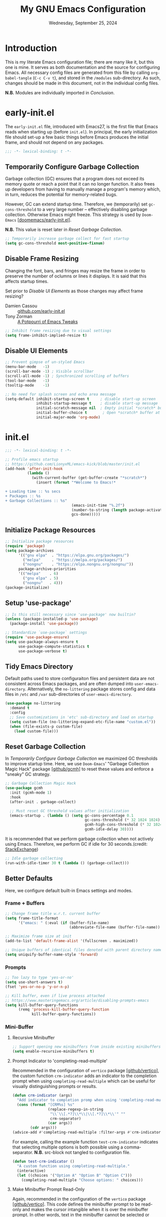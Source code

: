 #+TITLE: My GNU Emacs Configuration
#+DATE: Wednesday, September 25, 2024
#+PROPERTY: header-args:emacs-lisp :results silent
#+STARTUP: overview

* Introduction

This is my literate Emacs configuration file; there are many like it,
but this one is mine. It serves as both documentation and the source
for configuring Emacs. All necessary config files are generated from
this file by calling ~org-babel-tangle~ (~C-c C-v t~), and stored in the
=/modules= sub-directory. As such, changes should be made in this
document, not in the individual config files.

*N.B.* Modules are individually imported in [[*Conclusion][Conclusion]].

* early-init.el

The =early-init.el= file, introduced with Emacs27, is the first file
that Emacs reads when starting up (before =init.el=). In principal, the
early initialization file should set-up a few basic things before
Emacs produces the initial frame, and should not depend on any
packages.

#+begin_src emacs-lisp :tangle early-init.el
;;; -*- lexical-binding: t -*-
#+end_src

** Temporarily Configure Garbage Collection

Garbage collection (GC) ensures that a program does not exceed its
memory quote or reach a point that it can no longer function. It also
frees up developers from having to manually manage a program's memory
which, in turn, reduces the potential for memory-related bugs.

However, GC can extend startup time. Therefore, we (temporarily) set
~gc-cons-threshold~ to a very large number -- effectively disabling
garbage collection. Otherwise Emacs might freeze. This strategy is
used by =Doom-Emacs= [[[https://github.com/doomemacs/doomemacs/blob/master/early-init.el][doomemacs/early-init.el]]].

*N.B.* This value is reset later in [[*Reset Garbage Collection][Reset Garbage Collection]].

#+begin_src emacs-lisp :tangle early-init.el
;; Temporarily increase garbage collect for fast startup
(setq gc-cons-threshold most-positive-fixnum)
#+end_src

** Disable Frame Resizing

Changing the font, bars, and fringes may resize the frame in order to
preserve the number of oclumns or lines it displays. It is said that
this affects startup times.

Set prior to [[*Disable UI Elements][Disable UI Elements]] as those changes may affect frame
resizing?

+ Damien Cassou :: [[https://github.com/DamienCassou/emacs.d/blob/master/early-init.el#L25][github.com/early-init.el]]
+ Tony Zorman :: [[https://tony-zorman.com/posts/emacs-potpourri.html][A Potpourri of Emacs Tweaks]]

#+begin_src emacs-lisp :tangle early-init.el
;; Inhibit frame resizing due to visual settings
(setq frame-inhibit-implied-resize t)

#+end_src

** Disable UI Elements

#+begin_src emacs-lisp :tangle early-init.el
;; Prevent gimpse of un-styled Emacs
(menu-bar-mode   -1)
(scroll-bar-mode -1) ; Visible scrollbar
(scroll-all-mode -1) ; Synchronized scrolling of buffers
(tool-bar-mode   -1)
(tooltip-mode    -1)

;; No need for splash screen and echo area message
(setq-default inhibit-startup-screen t     ; disable start-up screen
              inhibit-startup-message t    ; disable start-up message
              initial-scratch-message nil  ; Empty initial *scratch* buffer
              initial-buffer-choice t       ; Open *scratch* buffer at init
              initial-major-mode 'org-mode)
#+end_src

* init.el

#+begin_src emacs-lisp :tangle init.el
;;; -*- lexical-binding: t -*-

;; Profile emacs startup
;; https://github.com/LionyxML/emacs-kick/blob/master/init.el
(add-hook 'after-init-hook
          (lambda ()
            (with-current-buffer (get-buffer-create "*scratch*")
              (insert (format "*Welcome to Emacs!*

+ Loading time :: %s secs
+ Packages :: %s
+ Garbage Collections :: %s"
                              (emacs-init-time "%.2f")
                              (number-to-string (length package-activated-list))
                              gcs-done)))))
#+end_src

** Initialize Package Resources

#+begin_src emacs-lisp :tangle init.el
;; Initialize package resources
(require 'package)
(setq package-archives
      '(("gnu elpa"  . "https://elpa.gnu.org/packages/")
        ("melpa"     . "https://melpa.org/packages/")
        ("nongnu"    . "https://elpa.nongnu.org/nongnu/"))
      package-archive-priorities
      '(("melpa"    . 6)
        ("gnu elpa" . 5)
        ("nongnu"   . 4)))
(package-initialize)
#+end_src

** Setup 'use-package'

#+begin_src emacs-lisp :tangle init.el
;; Is this still necessary since 'use-package' now builtin?
(unless (package-installed-p 'use-package)
  (package-install 'use-package))

;; Standardize `use-package` settings
(require 'use-package-ensure)
(setq use-package-always-ensure t
      use-package-compute-statistics t
      use-package-verbose t)
#+end_src

** Tidy Emacs Directory

Default paths used to store configuraiton files and persistent data
are not consistent across Emacs packages, and are often dumped into
~user-emacs-directory~. Alternatively, the =no-littering= package stores
config and data files in =/etc= and =/var= sub-directories of
~user-emacs-directory~.

#+begin_src emacs-lisp :tangle init.el
(use-package no-littering
  :demand t
  :config
  ;; Save customizations in 'etc' sub-directory and load on startup
  (setq custom-file (no-littering-expand-etc-file-name "custom.el"))
  (when (file-exists-p custom-file)
    (load custom-file)))
#+end_src

** Reset Garbage Collection

In [[*Temporarily Configure Garbage Collection][Temporarily Configure Garbage Collection]] we maximized GC thresholds
to improve startup time. Here, we use =Doom-Emacs=' "Garbage Collection
Magic Hack" package [[[https://github.com/emacsmirror/gcmh][github/gcmh]]] to reset these values and enforce a
"sneaky" GC strategy.

#+begin_src emacs-lisp :tangle init.el
;; Garbage Collection Magic Hack
(use-package gcmh
  :init (gcmh-mode 1)
  :hook
  (after-init . garbage-collect)

  ;; Must reset GC threshold values after initialization
  (emacs-startup . (lambda () (setq gc-cons-percentage 0.1
                                    gc-cons-threshold (* 32 1024 1024)
                                    gcmh-high-cons-threshold (* 32 1024 1024)
                                    gcmh-idle-delay 30))))
#+end_src

It is recommended that we perform garbage collection when not actively
using Emacs. Therefore, we perform GC if idle for 30 seconds.(credit:
[[https://emacs.stackexchange.com/questions/34342/is-there-any-downside-to-setting-gc-cons-threshold-very-high-and-collecting-ga][StackExchange]])

#+begin_src emacs-lisp :tangle init.el
;; Idle garbage collecting
(run-with-idle-timer 30 t (lambda () (garbage-collect)))
#+end_src

** Better Defaults

Here, we configure default built-in Emacs settings and modes.

*** Frame + Buffers

#+begin_src emacs-lisp :tangle init.el
;; Change frame title w.r.t. current buffer
(setq frame-title-format
      '("emacs: " (:eval (if (buffer-file-name)
                             (abbreviate-file-name (buffer-file-name)) "%b"))))

;; Maximize frame size at init
(add-to-list 'default-frame-alist '(fullscreen . maximized))

;; Unique buffers of identical files denoted with parent directory name
(setq uniquify-buffer-name-style 'forward)
#+end_src

*** Prompts

#+begin_src emacs-lisp :tangle init.el
;; Too lazy to type 'yes-or-no'
(setq use-short-answers t)
(fset 'yes-or-no-p 'y-or-n-p)

;; Kill buffer, even if live process attached
;; https://www.masteringemacs.org/article/disabling-prompts-emacs
(setq kill-buffer-query-functions
      (remq 'process-kill-buffer-query-function
            kill-buffer-query-functions))
#+end_src

*** Mini-Buffer
**** Recursive Minibuffer

#+begin_src emacs-lisp :tangle modules/my-completion.el
;; Support opening new minibuffers from inside existing minibuffers
(setq enable-recursive-minibuffers t)
#+end_src

**** Prompt Indicator to 'completing-read-multiple'

Recommended in the configuration of =vertico= package [[[https://github.com/minad/vertico][github/vertico]]],
the custom function ~crm-indicator~ adds an indicator to the completion
prompt when using ~completing-read-multiple~ which can be useful for
visually distinguishing prompts or results.

#+begin_src emacs-lisp :tangle modules/my-completion.el
(defun crm-indicator (args)
  "Add indicator to completion promp when using 'completing-read-multiple'"
  (cons (format "[CRM%s] %s"
                (replace-regexp-in-string
                 "\\`\\[.*?]\\*\\|\\[.*?]\\*\\'" ""
                 crm-separator)
                (car args))
        (cdr args)))
(advice-add #'completing-read-multiple :filter-args #'crm-indicator)
#+end_src

For example, calling the example function ~test-crm-indicator~ indicates
that selecting multiple options is both possible using a
comma-separator. *N.B.* src-block not tangled to configuration file.

#+begin_src emacs-lisp :tangle no
(defun test-crm-indicator ()
  "A custom function using completing-read-multiple."
  (interactive)
  (let ((choices '("Option A" "Option B" "Option C")))
    (completing-read-multiple "Choose options: " choices)))
#+end_src

**** Make Minibuffer Prompt Read-Only

Again, recommended in the configuration of the =vertico= package
[[[https://github.com/minad/vertico][github/vertico]]]. This code defines the minibuffer prompt to be
read-only and makes the cursor intangible when it is over the
minibuffer prompt. In other words, text in the minibuffer cannot be
selected or modified by the cursor. This can be useful for creating a
visually distinct and non-editable minibuffer prompt.

#+begin_src emacs-lisp :tangle modules/my-completion.el
(setq minibuffer-prompt-properties
      '(read-only t cursor-intangible t face minibuffer-prompt))
(add-hook 'minibuffer-setup-hook #'cursor-intangible-mode)
#+end_src

For example if ~(setq minibuffer-prompt-properties nil)~ and we call
~M-x~, it would be possible to modify the prompt by moving the cursor
back ~C-b~ and deleting M, -, or x. _Not ideal_.

**** Close Minibuffer Regardless of Point Location

#+begin_src emacs-lisp :tangle init.el
;; Closes minibuffer regardless of point location
(advice-add 'keyboard-quit :before (lambda ()
                                     (when (active-minibuffer-window)
                                       (abort-recursive-edit))))
#+end_src
*** Indentation Style

#+begin_src emacs-lisp :tangle init.el
;; Disable 'TAB' for indentation
(setq-default indent-tabs-mode nil)

;; Use 'TAB' for auto-completion selection
(setq-default tab-always-indent 'complete)

;; Number of spaces occupied by 'TAB'
(setq-default tab-width 4
              standard-indent 4)
#+end_src

*** Whitespace

The builtin =whitespace-mode= is useful for visualizing and
automatically cleaning up white-spaces in our buffers. [[https://www.emacswiki.org/emacs/WhiteSpace][Emacswiki]]
provides a nice overview of the settings.

The ~whitespace-style~ variable specifies how blank white-spaces are
visualized and the following are included in our configuration:

  + face :: Enable all visualization via faces. Required for
    visualization of many white-spaces listed below.
  + trailing :: Trailing blanks are visualized via faces.
  + lines-tail :: Columns beyond ~whitespace-line-column~ are
    highlighted via faces (must exclude =lines= in our configuration).
  + empty :: Empty lines at beginning/end of buffer are visualized.
  + indentation::space :: TABs at beginning of lines are visualized.
  + space-before-tab::tab :: SPACEs before TAB are visualized.

#+begin_src emacs-lisp :tangle init.el
;; Built-in Emacs variable highlights empty lines
(setq indicate-empty-lines t)

;; Visualize whitespace and remove on cleanup
(use-package whitespace
  :hook (((prog-mode org-mode) . whitespace-mode)
         (before-save . whitespace-cleanup))
  :custom
  (whitespace-line-column 79 "Highlight text beyond column")
  (whitespace-style '(face
                      trailing
                      lines-tail
                      empty
                      indentation::space
                      space-before-tab::tab))
  :config
  ;; Turn off global whitespace mode
  (global-whitespace-mode 0)

  ;; Whitespace-mode a bit aggressive if editing make files
  (add-hook 'makefile-mode-hook
            (lambda ()
              (setq indent-tabs-mode t
                    whitespace-mode nil)
              (add-hook 'before-save-hook #'delete-trailing-whitespace))))
#+end_src

*** Mouse/Scrolling

#+begin_src emacs-lisp :tangle init.el
(setq  mouse-wheel-scroll-amount '(1 ((shift) . 1)) ; scroll one line at a time
       mouse-wheel-progressive-speed nil            ; don't accelerate scrolling
       mouse-wheel-follow-mouse 't                  ; scroll window under mouse
       mouse-yank-at-point t)                       ; Mouse paste at point, not cursor

;; Scrolling at end of document adds one line
(setq scroll-step 1)

;; Use pixel scrolling instead of by line
;; https://tony-zorman.com/posts/emacs-potpourri.html
(pixel-scroll-precision-mode 1)
#+end_src

*** Cursor

#+begin_src emacs-lisp :tangle init.el
(setq-default cursor-type 'bar)

;; Flash cursor location when switching buffers
(use-package beacon
  :config (beacon-mode 1))
#+end_src

*** Writing

#+begin_src emacs-lisp :tangle init.el
;; Replace active region by typing text
(delete-selection-mode 1)

;; Specify desired column width of buffer
(setq fill-column 79)

;; Built-in Emacs minor-mode wraps long text to next line
(global-visual-line-mode 1)
#+end_src

*** Highlighting

#+begin_src emacs-lisp :tangle init.el
;; Highlight line containing point
(global-hl-line-mode)

;; Highlight matching parentheses
(use-package paren
  :custom
  (show-paren-style 'parenthesis "Only highlight ()")
  (show-paren-when-point-inside-paren t)
  (show-paren-when-point-in-periphery t)
  ;; If cursor on ), show overlay for (
  (show-paren-context-when-offscreen 'overlay)
  :config (electric-pair-mode 1))

;; Highlight killed region
;; https://www.youtube.com/watch?v=oQ9JE9kRwG8
(defun gopar/pulse-current-region (&rest _)
  "pulse the current implicit or active region"
  (if mark-active
      (pulse-momentary-highlight-region (region-beginning) (region-end))
    (pulse-momentary-highlight-region (mark) (point))))

(advice-add #'kill-ring-save :before #'gopar/pulse-current-region)
#+end_src

*** Bookmarks

The built-in =bookmark.el= package allows us to quickly store and access
specific locations in frequently visited files. I mostly use the
following functions:

+ bookmark-set :: ~C-x r m~; Set bookmark at current location
  - Prompt user for desired name of bookmark
  - Bookmarked locations indicated by flag in fringe of buffer
  - Bookmark details stored in =bookmark-alist=
+ bookmark-jump :: ~C-x r b~; Select bookmark and jump to location
+ bookmark-save :: Export =bookmark-alist= to specified file
+ bookmark-delete :: Delete bookmark in =bookmark-alist=
+ bookmark-bmenu-list :: Open buffer containing all bookmarks

*N.B.* The built-in =register.el= package is a more temporary alternative
to =bookmark=, and are assigned to a single character instead of a
name. For more information, checkout this [[https://www.youtube.com/watch?time_continue=3&v=RLPU65RLiC4&embeds_referring_euri=https%3A%2F%2Fwww.reddit.com%2F][youtube video]]. I have not
explored registers much.

#+begin_src emacs-lisp :tangle init.el
(use-package bookmark
  :custom
  ;; By default 'no-littering' package stores bookmark file to 'var/', which is
  ;; lost if performing a "fresh" Emacs install. To persist, set
  ;; 'bookmark-default-file' to store in personal 'scratch/' directory.
  ;; (bookmark-default-file "~/scratch/jon/.bookmarks.el")
  (bookmark-save-flag t "Save bookmarks when Emacs killed")
  (bookmark-fringe-mark t "Non-nil to show icon in fringe"))
#+end_src

*** File Encoding

[[https://blog.hubspot.com/website/what-is-utf-8][UTF-8]] is central to the storage and encoding of text and
files. Although other encoding systems exist, =utf-8= is practically a
standard, at least in the West, and so it is important that we
instruct Emacs to treat files as UTF-8 by default (credit:
[[https://www.masteringemacs.org/article/working-coding-systems-unicode-emacs][MasteringEmacs]]).

#+begin_src emacs-lisp :tangle init.el
(set-default-coding-systems 'utf-8)
#+end_src

*** Line Numbers

#+begin_src emacs-lisp :tangle init.el
;; Show column number in the modeline
(column-number-mode t)

;; Display line numbers in prog-mode
(add-hook 'prog-mode-hook 'display-line-numbers-mode)
#+end_src

* my-visuals.el
** Visual Advice

#+begin_src emacs-lisp :tangle modules/my-visuals.el
;;; -*- lexical-binding: t -*-

;; Discard all themes before loading next
(define-advice load-theme (:before (&rest _args) theme-dont-propagate)
  (mapc #'disable-theme custom-enabled-themes))
#+end_src

** Theme

#+begin_src emacs-lisp :tangle modules/my-visuals.el
(use-package doom-themes
  :ensure t
  :config
  ;; Global settings (defaults)
  (setq doom-themes-enable-bold t    ; if nil, bold is universally disabled
        doom-themes-enable-italic t) ; if nil, italics is universally disabled

  ;; Enable flashing mode-line on errors
  (doom-themes-visual-bell-config)

  ;; Corrects (and improves) org-mode's native fontification.
  (doom-themes-org-config))
#+end_src

** Toggle Light & Dark Themes

#+begin_src emacs-lisp :tangle modules/my-visuals.el
(defun light ()
  (interactive)
  (load-theme 'doom-tomorrow-day t))

(defun dark ()
  (interactive)
  (load-theme 'doom-one t))

(dark)
#+end_src

** Icons

#+begin_src emacs-lisp :tangle modules/my-visuals.el
(use-package nerd-icons
  :config
  ;; Download nerd-icons if directory not found
  (unless (car (file-expand-wildcards
                (concat user-emacs-directory "elpa/nerd-icons-*")))
    (nerd-icons-install-fonts t)))
#+end_src

** Font

Example of emphasis markers in org-mode include *bold*, ~code~, =verbatim=,
/italics/, _underline_.

The following fonts were downloaded and added to the configuration by
doing the following:

+ Jetbrains Mono :: Manually downloaded from [[https://www.jetbrains.com/lp/mono/][jetbrains.com]]. The font
  was installed by following the [[https://www.jetbrains.com/lp/mono/#how-to-install][how-to]] instructions verbatim.

*N.B.* This section pulls heavily from [[https://github.com/daviwil/dotfiles/blob/emacs-home-service/.emacs.d/modules/dw-core.el][github/daviwil/.emacs.d]].

#+begin_src emacs-lisp :tangle modules/my-visuals.el
;; Set fonts
(set-face-attribute 'default nil
                    :font "JetBrains Mono"
                    :height 100
                    :weight 'medium)

(set-face-attribute 'fixed-pitch nil
                    :font "JetBrains Mono"
                    :height 100
                    :weight 'medium)

(set-face-attribute 'variable-pitch nil
                    :font "JetBrains Mono"
                    :height 100
                    :weight 'medium)

;; Modified from https://stackoverflow.com/a/50052751
(defun set-font-size ()
  "Set the font-pt size."
  (interactive)
  (let* ((pt-size (string-to-number (read-string "Font size: ")))
         (font-height (* 10 pt-size)))
    (set-face-attribute 'default nil :height font-height)))
#+end_src

** Modeline

#+begin_src emacs-lisp :tangle modules/my-visuals.el
(use-package doom-modeline
  :config (doom-modeline-mode 1)
  :custom
  ;; Display project_name/../file_name
  (doom-modeline-buffer-file-name-style 'truncate-with-project)
  (doom-modeline-buffer-encoding nil "Dont care about UTF-8 badge")
  (doom-modeline-vcs-max-length 30 "Limit branch name length")
  (doom-modeline-enable-word-count t "Turn on wordcount"))
#+end_src

** Addtitional Highlighting

*N.B.* Built-in Emacs settings set in [[*Highlighting][Highlighting]]

#+begin_src emacs-lisp :tangle modules/my-visuals.el
;; Highlight occurrences of the same text in buffer
(use-package highlight-thing
  :demand t
  :hook ((prog-mode . highlight-thing-mode)
         (org-mode . highlight-thing-mode))
  :custom
  (highlight-thing-exclude-thing-under-point t)
  (highlight-thing-case-sensitive-p t)
  (highlight-thing-ignore-list
   '("False" "True", "return", "None", "if", "else", "self",
     "import", "from", "in", "def", "class")))
#+end_src

** Provide Visuals

#+begin_src emacs-lisp :tangle modules/my-visuals.el
(provide 'my-visuals)
#+end_src

* my-org.el
** Org Basics

#+begin_src emacs-lisp :tangle modules/my-org.el
  ;;; -*- lexical-binding: t -*-

;; The essentials
(use-package org
  :demand t
  :bind (("C-c l" . org-store-link)
         ("C-c a" . org-agenda)
         ("C-c c" . org-capture))
  :hook (org-src-mode . whitespace-cleanup)
  :custom
  (org-startup-folded t "Always fold headers")
  (org-startup-indented t "Visually indent at startup")
  (org-adapt-indentation t "Align contents with heading"))
#+end_src

** Org Appearance
*** Modernize Org UI

#+begin_src emacs-lisp :tangle modules/my-org.el
;; "Modernizes" UI experience of 'org-mode'
(use-package org-modern
  :after org
  :init (global-org-modern-mode)
  :hook ((org-mode                 . org-modern-mode)
         (org-agenda-finalize-hook . org-modern-agenda))
  :commands (org-modern-mode org-modern-agenda))
#+end_src

*** Emphasis Markers

#+begin_src emacs-lisp :tangle modules/my-org.el
(setq org-hide-emphasis-markers t)

;; Interactively toggle visability if cursor between markers
(use-package org-appear
  :after org
  :hook (org-mode . org-appear-mode)
  :custom (org-appear-inside-latex t))
#+end_src

** Org Key Behavior

#+begin_src emacs-lisp :tangle modules/my-org.el
;; 'C-a/e' jump to start-end of headline text
(setq org-special-ctrl-a/e t)

;; 'C-k' behave different on headline text
(setq org-special-ctrl-k t)

;; Do not delete hidden subtree with 'C-k'
(setq org-ctrl-k-protect-subtree t)

;; ? speed-key opens Speed Keys help.
(setq org-use-speed-commands
      ;; If non-nil, 'org-use-speed-commands' allows efficient
      ;; navigation of headline text when cursor is on leading
      ;; star. Custom function allows use of Speed keys if on ANY
      ;; stars.
      (lambda ()
        (and (looking-at org-outline-regexp)
             (looking-back "^\**"))))
#+end_src

** Org-Babel
*** General Org-Babel Settings

#+begin_src emacs-lisp :tangle modules/my-org.el
(setq org-confirm-babel-evaluate nil
        org-src-window-setup 'current-window
        org-src-ask-before-returning-to-edit-buffer t)

;; Remove code indentation in org-src blocks
(setq org-src-preserve-indentation t)
#+end_src

*** FIX: Display ANSI Error Colors

#+begin_src emacs-lisp :tangle modules/my-org.el
;; https://github.com/emacs-jupyter/jupyter/issues/366
(defun display-ansi-colors ()
  (ansi-color-apply-on-region (point-min) (point-max)))
#+end_src

** Org Templates
*** Org-Block Templates

#+begin_src emacs-lisp :tangle modules/my-org.el
(setq org-structure-template-alist
      '(("x" . "example")
        ("q" . "quote")
        ("e" . "src emacs-lisp")
        ("m" . "src emacs-lisp :tangle modules/my-")
        ("s" . "src sh")
        ("p" . "src python")))
#+end_src

** Provide my-org

#+begin_src emacs-lisp :tangle modules/my-org.el
(provide 'my-org)
#+end_src

* my-completion.el

#+begin_src emacs-lisp :tangle modules/my-completion.el
;;; -*- lexical-binding: t -*-
#+end_src

** Vertico
*** Vertico + Savehist

The =vertico= package provides mini-buffer completion. Without it, for
instance, I am required to blindly type the name of the desired buffer
or file-path when calling ~switch-to-buffer~ or ~find-file~. Previous
completions are more quickly available

The =savehist= package saves the mini-buffer history so previous
completions are more quickly available.

*N.B.* The author recommends activating the packages in the ~:init~
section of =use-package= such that the mode gets enabled right
away. Note that this forces loading the package.

#+begin_src emacs-lisp :tangle modules/my-completion.el
;; Copied from https://github.com/minad/vertico
(use-package vertico
  :custom
  (vertico-cycle t "Return to top of list")
  (vertico-count 10 "N candidate suggestions")
  :hook (minibuffer-setup . vertico-repeat-save)
  :init (vertico-mode))

;; Persist history over Emacs restarts. Vertico sorts by history position.
(use-package savehist
  :init (savehist-mode))
#+end_src

*** Vertico-Directory

#+begin_src emacs-lisp :tangle modules/my-completion.el
;; Configure directory extension.
(use-package vertico-directory
  :after vertico
  :ensure nil
  ;; More convenient directory navigation commands
  :bind (:map vertico-map
              ("RET" . vertico-directory-enter)
              ("DEL" . vertico-directory-delete-char)
              ("M-DEL" . vertico-directory-delete-word))
  ;; Tidy shadowed file names
  :hook (rfn-eshadow-update-overlay . vertico-directory-tidy))
#+end_src

** Marginalia

*N.B.* =nerd-icons= package added in [[*Icons][Icons]].

#+begin_src emacs-lisp :tangle modules/my-completion.el
;; Provides additional data to mini-buffer completion
(use-package marginalia
  :init (marginalia-mode 1))

;; Add nerd-icons to mini-buffer marginalia
(use-package nerd-icons-completion
  :after (marginalia nerd-icons)
  :hook (marginalia-mode . nerd-icons-completion-marginalia-setup)
  :config (nerd-icons-completion-mode))
#+end_src

** Orderless

#+begin_src emacs-lisp :tangle modules/my-completion.el
;; Copied from https://github.com/oantolin/orderless/tree/master
(use-package orderless
  :ensure t
  :custom
  (completion-styles '(orderless basic))
  (completion-category-overrides '((file (styles basic partial-completion)))))
#+end_src

** Consult

#+begin_src emacs-lisp :tangle modules/my-completion.el
;; For adding extra functionality to the completion interfaces
(use-package consult
  :bind (;; C-c bindings in `mode-specific-map'
         ("C-c M-x" . consult-mode-command)
         ("C-c h" . consult-history)
         ("C-c k" . consult-kmacro)
         ("C-c m" . consult-man)
         ("C-c i" . consult-info)
         ([remap Info-search] . consult-info)
         ;; C-x bindings in `ctl-x-map'
         ("C-x M-:" . consult-complex-command)     ;; orig. repeat-complex-command
         ("C-x b" . consult-buffer)                ;; orig. switch-to-buffer
         ("C-x 4 b" . consult-buffer-other-window) ;; orig. switch-to-buffer-other-window
         ("C-x 5 b" . consult-buffer-other-frame)  ;; orig. switch-to-buffer-other-frame
         ("C-x t b" . consult-buffer-other-tab)    ;; orig. switch-to-buffer-other-tab
         ("C-x r b" . consult-bookmark)            ;; orig. bookmark-jump
         ("C-x p b" . consult-project-buffer)      ;; orig. project-switch-to-buffer
         ;; Custom M-# bindings for fast register access
         ("M-#" . consult-register-load)
         ("M-'" . consult-register-store)          ;; orig. abbrev-prefix-mark (unrelated)
         ("C-M-#" . consult-register)
         ;; Other custom bindings
         ("M-y" . consult-yank-pop)                ;; orig. yank-pop
         ;; M-g bindings in `goto-map'
         ("M-g e" . consult-compile-error)
         ("M-g f" . consult-flymake)               ;; Alternative: consult-flycheck
         ("M-g g" . consult-goto-line)             ;; orig. goto-line
         ("M-g M-g" . consult-goto-line)           ;; orig. goto-line
         ("M-g o" . consult-outline)               ;; Alternative: consult-org-heading
         ("M-g m" . consult-mark)
         ("M-g k" . consult-global-mark)
         ("M-g i" . consult-imenu)
         ("M-g I" . consult-imenu-multi)
         ;; M-s bindings in `search-map'
         ("M-s d" . consult-find)                  ;; Alternative: consult-fd
         ("M-s c" . consult-locate)
         ("M-s g" . consult-grep)
         ("M-s G" . consult-git-grep)
         ("M-s r" . consult-ripgrep)
         ("M-s l" . consult-line)
         ("M-s L" . consult-line-multi)
         ("M-s k" . consult-keep-lines)
         ("M-s u" . consult-focus-lines)
         ;; Isearch integration
         ("M-s e" . consult-isearch-history)
         :map isearch-mode-map
         ("M-e" . consult-isearch-history)         ;; orig. isearch-edit-string
         ("M-s e" . consult-isearch-history)       ;; orig. isearch-edit-string
         ("M-s l" . consult-line)                  ;; needed by consult-line to detect isearch
         ("M-s L" . consult-line-multi)            ;; needed by consult-line to detect isearch
         ;; Minibuffer history
         :map minibuffer-local-map
         ("M-s" . consult-history)                 ;; orig. next-matching-history-element
         ("M-r" . consult-history))                ;; orig. previous-matching-history-element

  ;; Enable automatic preview at point in the *Completions* buffer. This is
  ;; relevant when you use the default completion UI.
  :hook (completion-list-mode . consult-preview-at-point-mode)
  :init
  ;; Optionally configure the register formatting. This improves the register
  ;; preview for `consult-register', `consult-register-load',
  ;; `consult-register-store' and the Emacs built-ins.
  (setq register-preview-delay 0.5
        register-preview-function #'consult-register-format)
  ;; Optionally tweak the register preview window. This adds thin lines,
  ;; sorting and hides the mode line of the window.
  (advice-add #'register-preview :override #'consult-register-window)

  ;; Use Consult to select xref locations with preview
  (setq xref-show-xrefs-function #'consult-xref
        xref-show-definitions-function #'consult-xref)

  :config
  ;; For some commands and buffer sources it is useful to configure the
  ;; :preview-key on a per-command basis udsing the `consult-customize' macro.
  (consult-customize
   consult-theme
   :preview-key '(:debounce 0.2 any)
   consult-ripgrep consult-git-grep consult-grep
   consult-bookmark consult-recent-file consult-xref
   consult--source-bookmark consult--source-recent-file
   consult--source-project-recent-file
   :preview-key '("M-."))

  ;; Optionally configure the narrowing key.
  ;; Both < and C-+ work reasonably well.
  (setq consult-narrow-key "<")

  ;; Optionally make narrowing help available in the minibuffer.
  ;; You may want to use `embark-prefix-help-command' or which-key instead.
  ;; (define-key consult-narrow-map (vconcat consult-narrow-key "?") #'consult-narrow-help)

  ;; By default `consult-project-function' uses `project-root' from project.el.
  ;; Optionally configure a different project root function.
  ;;;; 1. project.el (the default)
  ;; (setq consult-project-function #'consult--default-project--function)
  ;;;; 2. vc.el (vc-root-dir)
  ;; (setq consult-project-function (lambda (_) (vc-root-dir)))
  ;;;; 3. locate-dominating-file
  ;; (setq consult-project-function (lambda (_) (locate-dominating-file "." ".git")))
  ;;;; 4. projectile.el (projectile-project-root)
  ;; (autoload 'projectile-project-root "projectile")
  ;; (setq consult-project-function (lambda (_) (projectile-project-root))))
  )
#+end_src

** Provide my-completion.el

#+begin_src emacs-lisp :tangle modules/my-completion.el
(provide 'my-completion)

;;; my-completion.el ends here
#+end_src

* my-dev.el

#+begin_src emacs-lisp :tangle modules/my-dev.el
;;; -*- lexical-binding: t -*-
#+end_src

** Terminal

#+begin_src emacs-lisp :tangle modules/my-dev.el
;; Terminal emulator inside Emacs
(use-package vterm
  ;; Requires compilation, which may not work without installing dependencies
  :init (setq vterm-always-compile-module t)
  :config
  (defun jh/vterm-new ()
  "Prompt the user for a new vterm buffer name and open it."
  (interactive)
  (let ((vterm-buffer-name (read-string "Enter new vterm buffer name: ")))
    (vterm (generate-new-buffer-name (concat "*" vterm-buffer-name "*"))))))
#+end_src

** Projectile-Mode

#+begin_src emacs-lisp :tangle modules/my-dev.el
;; To provide project management + navigation features
(use-package projectile
  :init (projectile-mode 1)
  :custom
  ;; Cache to prevent slow 'projectile-find-file' on larger projects
  (projectile-enable-caching t)
  :bind (:map projectile-mode-map
              ("C-c p" . projectile-command-map)))
#+end_src

** Lisp
*** Aggressive-Indent-Mode

No longer have to worry about indents getting messed up in emacs-lisp.

#+begin_src emacs-lisp :tangle modules/my-dev.el
;; Update indentation in response to changes to code
(use-package aggressive-indent
  :hook (emacs-lisp-mode))
#+end_src

** Provide my-dev.el

#+begin_src emacs-lisp :tangle modules/my-dev.el
(provide 'my-dev)

;;; my-dev.el ends here
#+end_src

* my-vc.el

#+begin_src emacs-lisp :tangle modules/my-vc.el
;;; -*- lexical-binding: t -*-
#+end_src

** Magit

The =magit= package is a texted-based user interface to Git (Git
Porcelain) inside Emacs [https://magit.vc/].

#+begin_src emacs-lisp :tangle modules/my-vc.el
(use-package magit
  :bind ("C-x g" . magit-status)
  :diminish magit-minor-mode
  :hook (git-commit-mode . (lambda () (setq fill-column 72)))
  :mode ("/\\.gitmodules\\'" . conf-mode)
  :custom
  ;; hide ^M chars at the end of the line when viewing diffs
  (magit-diff-hide-trailing-cr-characters t)

  ;; Limit legth of commit message summary
  (git-commit-summary-max-length 50)

  ;; Open status buffer in same buffer
  (magit-display-buffer-function 'magit-display-buffer-same-window-except-diff-v1))
#+end_src

** Git-Gutter

#+begin_src emacs-lisp :tangle modules/my-vc.el
(use-package git-gutter
  :hook (prog-mode org-mode)
  :bind (("C-x P" . git-gutter:previous-hunk)
         ("C-x N" . git-gutter:next-hunk)
         ("C-x G" . git-gutter:popup-hunk))
  :config

  ;; Must include if 'linum-mode' activated (common in 'prog-mode')
  ;; because 'git-gutter' does not work with 'linum-mode'.
  (use-package git-gutter-fringe
    :commands git-gutter-mode
    :config (global-git-gutter-mode)))
#+end_src
** Provide my-vc.el

#+begin_src emacs-lisp :tangle modules/my-vc.el
(provide 'my-vc)

;;; my-vc.el ends here
#+end_src

* my-productivity.el

#+begin_src emacs-lisp :tangle modules/my-productivity.el
;;; -*- lexical-binding: t -*-
#+end_src

** Anzu-mode

The =anzu= package provides a minor mode which displays the "current
match" and "total matches" information in the mode-line.

#+begin_src emacs-lisp :tangle modules/my-productivity.el
(use-package anzu
  :hook (emacs-startup . global-anzu-mode)
  :custom
  (anzu-search-threshold 1000 "Limit n words searched to reduce lag")
  (anzu-replace-threshold 50 "Limit n replacement overlay to reduce lag")
  (anzu-minimum-input-length 2 "Increase activation threshold to reduce lag")

  ;; Cleanup mode-line information
  (anzu-mode-lighter "" "Remove mode-name from results")
  (anzu-replace-to-string-separator "")

  :bind (;; Keybindings M-% and C-M-% do not change
         ([remap query-replace] . anzu-query-replace)
         ([remap query-replace-regexp] . anzu-query-replace-regexp)

         :map isearch-mode-map
         ;; Use Anzu-mode for replacing from isearch results (C-s or C-f)
         ([remap isearch-query-replace] . anzu-isearch-query-replace)
         ([remap isearch-query-replace-regexp] . anzu-isearch-query-replace-regexp)))
#+end_src

** Avy

The =avy= package is useful for jumping to visible text using a
char-based decision tree.

#+begin_src emacs-lisp :tangle modules/my-productivity.el
(use-package avy
  :bind (("M-j" . avy-goto-char-timer)  ;; orig. 'default-indent-new-line'
         :map isearch-mode-map
         ("M-j" . avy-isearch))
  :custom
  (avy-timeout-seconds 0.3 "Seconds before overlay appears")
  (avy-style 'pre "Overyly single char at beginning of word")
  :custom-face
  ;; Change colors to improve readability
  (avy-lead-face ((t (:background "#000000" :foreground "#33A4FF" :weight bold)))))
#+end_src

** Type-break Mode

It is not healthy to sit all day; even worse to not take breaks to
eat/drink/stretch/walk. The built-in =type-break-mode= enforces a
pomodoro-style break routine.

#+begin_src emacs-lisp :tangle modules/my-productivity.el
(use-package type-break
  :hook (after-init)
  :custom
  (type-break-interval (* 50 60) "Work session duration")
  (type-break-good-break-interval (* 5 60) "Break duration")
  (type-break-good-rest-interval nil "Start break immediately")
  (type-break-keystroke-threshold '(nil . nil) "Break due to time, not keystroke")
  (type-break-file-name nil "Donot save break info")
  (type-break-query-mode t "Remind later, if break declined")
  (type-break-query-function 'y-or-n-p)
  (type-break-query-interval (* 10 60))
  (type-break-mode-line-message-mode t))
#+end_src

** Helpful

The =Helpful= package is an alternative to the built-in Emacs and
provides a number of additional features such as more readable
doc-strings, and links to function calls and source-code.

#+begin_src emacs-lisp :tangle modules/my-productivity.el
;; Alternative to built-in Emacs help
(use-package helpful
  :bind (("C-h j" . helpful-at-point)
         ("C-h f" . helpful-callable)
         ("C-h F" . helpful-function)
         ("C-h v" . helpful-variable)
         ("C-h k" . helpful-key)
         ("C-h c" . helpful-command)
         ("C-h m" . helpful-macro)))
#+end_src

** Provide my-productivity.el

#+begin_src emacs-lisp :tangle modules/my-productivity.el
(provide 'my-productivity)

;;; my-productivity.el ends here
#+end_src

* my-writing.el

#+begin_src emacs-lisp :tangle modules/my-writing.el
;;; -*- lexical-binding: t -*-
#+end_src

** Spell Check

Spell checking is important for both things like narratives and git
commits.  The [[https://github.com/minad/jinx][jinx]] package is preferred over the builtin =flyspell= due
to efficiency, keybindings, and ability to save words to a dictionary.

The package uses the API of the =Enchant= library [[[https://abiword.github.io/enchant/][github/enchant]]] and
only analyses visible text (instead of the entire buffer). The =jinx=
package requires the following local packages to provide
spell-checking. Both =enchant= and =pkgconf= are
Arch-specific. Dictionaries are provided by =nuspell= (the modern
version of =hunspell=). See [[https://github.com/minad/jinx][gitub/jinx]] for more details. In Arch,
packages can be download by ~yay enchant pkgconf hunspell~.

  + hunspell :: Spell-checker dictionaries
  + enchant :: Wrapper for spelling libraries
  + pkgconf :: Compiler; used by =jinx= to locate =enchant=

Useful commands include:
  + jinx-next / jinx-previous :: Jump to previous/next visible
    spelling error
  + jinx-correct-all :: Allow user to correct all spelling errors in
    buffer

*QUIRK:* Comments in =src-blocks= are only checked if viewed in an
=org-edit-special= buffer accessed via ~C-c '~ . This is because =jinx= only
checks text possessing specific face properties (see
~jinx-include-faces~ and ~jinx-exclude-faces~). When coding, we are only
interested in checking comments and docstrings;
~tree-sitter-hl-face:comment~, for example extends this functionality to
=.py= files (see [[*Syntax Highlighting][Syntax Highlighting]]). To check a comment, we would need
to remove =org-block= in ~jinx-exclude-faces~ at the expense of checking
ALL of the code.

#+begin_src elisp :tangle modules/my-writing.el
(use-package jinx
  :hook (org-mode text-mode prog-mode conf-mode)
  :bind (("C-c j c" . jinx-correct)
         ("C-c j a" . jinx-correct-all)
         ;; alias defined using 'jinx-correct' keybinding
         ("C-c j d" . jinx-save-word-at-point))
  :custom
  ;; 'jinx-mode' only checks text possessing specific face properties like
  ;; 'font-lock-comment-face' in 'prog-mode' for example.
  (jinx-include-faces
   '((yaml-mode . conf-mode)
     (yaml-ts-mode . conf-mode)
     ;; Only check docstrings and comments; not strings
     (conf-mode font-lock-comment-face)
     (prog-mode font-lock-comment-face
                font-lock-doc-face
                tree-sitter-hl-face:comment
                tree-sitter-hl-face:doc)))

  (jinx-languages "en_GB")
  :config
  ;; Quickly save word-at-point to dictionary used by 'jinx'
  (defalias 'jinx-save-word-at-point (kmacro "C-c j c @ RET"))

  ;; 'jinx-correct' suggestions displayed as grid instead of long list
  (vertico-multiform-mode 1)
  (add-to-list 'vertico-multiform-categories
               '(jinx grid (vertico-grid-annotate . 20))))
#+end_src

** Denote

The =denote= package is a simple note-taking tool for Emacs that follows
a predictable and descriptive file-naming scheme. See [[denote:20241010T181237][How To Use
Denote]].

#+begin_src emacs-lisp :tangle modules/my-writing.el
(use-package denote
  :commands denote
  :custom
  (denote-directory "~/notes/")
  (denote-file-type "org")
  (denote-prompts '(title keywords))
  (denote-known-keywords '("emacs" "python" "linux" "ml" "work"))
  ;; TODO: use separate templates for coding/ect
  (denote-templates nil)
  (denote-org-front-matter (concat "#+TITLE: %1$s\n"
                                   "#+DATE: %2$s\n"
                                   "#+ID: %4$s\n"
                                   "#+FILETAGS: %3$s\n"
                                   "#+STARTUP: overview\n"))
  :config
  ;; Good idea to update 'org-dblock' links/backlinks before saving buffers
  (add-hook 'before-save-hook (lambda ()
                                (when (denote-file-is-note-p (buffer-file-name))
                                  (org-update-all-dblocks)))))
#+end_src

The =consult-denote= package extends the preview-functionality of
=consult= and provides the following functions:

+ consult-denote-find :: Alternative to ~denote-open-or-create~
+ consult-denote-grep :: Regex to filter files in =denote-directory=

#+begin_src emacs-lisp :tangle modules/my-writing.el
(use-package consult-denote
  :after (consult denote)
  :commands (consult-denote-find))
#+end_src

** Provide my-writing.el

#+begin_src emacs-lisp :tangle modules/my-writing.el
(provide 'my-writing)

;;; my-writing.el ends here
#+end_src

* my-functions.el

#+begin_src emacs-lisp :tangle modules/my-functions.el
;;; -*- lexical-binding: t -*-
#+end_src

** Evaluate init.el

#+begin_src emacs-lisp :tangle modules/my-functions.el
;; Quickly re-evaluate init file
(defun jh/eval-init ()
  (interactive)
  (load-file user-init-file))
#+end_src

** Copy Buffer Name

#+begin_src emacs-lisp :tangle modules/my-functions.el
(defun jh/kill-buffer-name ()
  (interactive)
  (kill-new (buffer-name)))
#+end_src

** Copy Relative Buffer Path

#+begin_src emacs-lisp :tangle modules/my-functions.el
(defun jh/kill-relative-buffer-path ()
  "Copy relative buffer path to kill ring.

Replace '/home/<username>' prefix with '~' if applicable."
  (interactive)
  (if-let* ((full-path (buffer-file-name))
            (abbrev-path (abbreviate-file-name full-path)))
      (progn
        (kill-new abbrev-path)
        (message "Buffer path copied to kill ring: %s" full-path))
    (message "Buffer is not visiting a file.")))
#+end_src

** Create Org-Mode :file Link to Buffer

#+begin_src emacs-lisp :tangle modules/my-functions.el
(defun jh/kill-buffer-orgmode-file-link ()
  "Build [[:file file-path][file-name]] org-link from current
buffer.

The function 'buffer-file-name' returns the absolute path of the
buffer, which breaks should other users open the link. Instead,
the relative path is referenced using the 'abbreviate-file-name'
function."

  (interactive)
  (if-let ((absolute-path (buffer-file-name)))
      (kill-new (message "[[file:%s][%s]]"
                         (abbreviate-file-name absolute-path)
                         (buffer-name)))
    (message "Buffer is not a file")))
#+end_src

** Kill All Buffers

*N.B.* ~M-x crux-kill-other-buffers~ to kill all buffers except current one

#+begin_src emacs-lisp :tangle modules/my-functions.el
(defun jh/kill-buffers-except (buffer-name)
  "Kill all buffers except for BUFFER-NAME."
  (dolist (buffer (buffer-list))
    (unless (or (string-equal (buffer-name buffer) buffer-name)
                (string-equal (buffer-name buffer) (concat " " buffer-name)))
      (kill-buffer buffer))))

(defun jh/kill-all-buffers-except-scratch ()
  "Kill all buffers except for *scratch*."
  (interactive)
  (jh/kill-buffers-except "*scratch*"))
#+end_src

** Jump to Configuration README.org

*N.B.* See related ~M-x crux-find-user-init-file~

#+begin_src emacs-lisp :tangle modules/my-functions.el
(defun jh/find-config-file ()
  "Edit '~/.emacs.d/README.org', in other window."
  (interactive)
  (find-file-other-window "~/.emacs.d/README.org"))
#+end_src

** Jump to Minibuffer

#+begin_src emacs-lisp :tangle modules/my-functions.el
(defun jh/jump-to-minibuffer ()
  "Switch to minibuffer window (if active)"
  (interactive)
  (when (active-minibuffer-window)
    (select-window (active-minibuffer-window))))
#+end_src

** Provide my-functions.el

#+begin_src emacs-lisp :tangle modules/my-functions.el
(provide 'my-functions)

;;; my-functions.el ends here
#+end_src

* my-bindings.el

#+begin_src emacs-lisp :tangle modules/my-bindings.el
;;; -*- lexical-binding: t -*-
#+end_src

** Which-Key

The =which-key= minor-mode displays the available keybindings following
an incomplete command [[[https://github.com/justbur/emacs-which-key][github/whichkey]]]. For example, typing ~C-x~ will
open a window showing available keybindings (and descriptions) sharing
the ~C-x~ prefix.

*N.B.* After popup window appears, use ~C-h~ to open additional navigation
options. This is helpful not all keybindings can fit in the popup
window.

#+begin_src emacs-lisp :tangle modules/my-bindings.el
(use-package which-key
  :config (which-key-mode)
  :custom
  (which-key-show-early-on-C-h t     "Trigger which-key manually")
  (which-key-idle-delay 0.5          "Delay before popup appears")
  (which-key-idle-second-delay 0.05  "Responsiveness after triggered")
  (which-key-popup-type 'minibuffer  "Where to show which-key")
  (which-key-max-display-columns nil "N-cols determined from monotor")
  (which-key-separator " → "         "ex: C-x DEL backward-kill-sentence")
  (which-key-add-column-padding 1    "Padding between columns of keys")
  (which-key-show-remaining-keys t   "Show count of keys in modeline"))
#+end_src

** Crux

The "Collection of Ridiculously Useful eXtensions" =crux= package
bundles many useful interactive commands to enhance your overall Emacs
experience. There are many functions [[[https://github.com/bbatsov/crux/blob/master/crux.el][github.com/crux]]] to choose from.

Below, we add a number of useful functions:
  + crux-move-beginning-of-line :: Move point to indentation of line
  + crux-kill-line-backwards :: Kill line backwards and adjust the
    indentation
  + crux-switch-to-previous-buffer :: Switch to previously opened
    buffer
  + crux-view-url :: Open new buffer containing contents of URL

#+begin_src emacs-lisp :tangle modules/my-bindings.el
;; Collection of useful keybindings
(use-package crux
  :bind (([remap move-beginning-of-line] . 'crux-move-beginning-of-line)
         ([remap kill-whole-line] . 'crux-kill-whole-line)
         ("M-o" . 'crux-switch-to-previous-buffer)
         ("C-<backspace>" . 'crux-kill-line-backwards)
         ("C-c 3" . 'crux-view-url)))
#+end_src

** Global Bindings

#+begin_src emacs-lisp :tangle modules/my-bindings.el
;; 'Find-File-At-Point' package adds additional functionality to
;; existing keybindings
(ffap-bindings)

(global-set-key (kbd "C-+") 'text-scale-increase)
(global-set-key (kbd "C--") 'text-scale-decrease)
(global-set-key (kbd "C-c C-;") 'copy-comment-region)
(global-set-key (kbd "C-x O") 'jh/jump-to-minibuffer)

;; Kill current buffer instead of selecting it from minibuffer
(global-set-key (kbd "C-x M-k") 'kill-current-buffer)
#+end_src

** General.el

Similar to =use-package=, the =general= package provides a more convenient
method for binding keys in Emacs.

#+BEGIN_src emacs-lisp :tangle modules/my-bindings.el
(use-package general
  :custom
  (general-describe-priority-keymaps nil)
  (general-describe-keymap-sort-function 'general-sort-by-car)
  (general-describe-keybinding-sort-function 'general-sort-by-car)

  :config
  ;; Good to unset before assigning to 'my-leader-def'
  (global-unset-key (kbd "M-m"))

  (general-create-definer my-leader-def
    :keymaps 'global
    :prefix "M-m"))

;; :ignore t to define sub-section headers
(my-leader-def

  ;; BUFFERS
  "b"  '(:ignore t                        :which-key "buffer")
  "bn" '(jh/kill-buffer-name              :which-key "get-buffer-name")
  "bp" '(jh/kill-relative-buffer-path     :which-key "get-relative-path")
  "bl" '(jh/kill-buffer-orgmode-file-link :which-key "get-buffer-orgmode-link")
  "bi" '(crux-find-user-init-file         :which-key "jump-to-init")
  "bc" '(jh/find-config-file              :which-key "jump-to-config")
  "bf" '(ffap-other-window                :which-key "find-file-other-window")

  ;; KILL BUFFERS
  "k"  '(:ignore t                          :which-key "killing")
  "ka" '(jh/kill-all-buffers-except-scratch :which-key "kill-all-buffers")
  "ke" '(crux-kill-other-buffers            :which-key "kill-buffers-except-current"))
#+end_src

** Provide my-bindings.el

#+begin_src emacs-lisp :tangle modules/my-bindings.el
(provide 'my-bindings)

;;; my-bindings.el ends here
#+end_src

* Conclusion

Finally, we specify the packages (ie top-level org-headers) to be
included in our configuration.

#+begin_src emacs-lisp :tangle init.el
;; Add configuration modules to load path
(add-to-list 'load-path (expand-file-name "modules" user-emacs-directory))

;; Load Pertinent Modules
(require 'my-visuals)
(require 'my-org)
(require 'my-completion)
(require 'my-bindings)
(require 'my-vc)
(require 'my-writing)
(require 'my-productivity)
(require 'my-dev)
(require 'my-functions)

;;; init.el ends here
#+end_src
